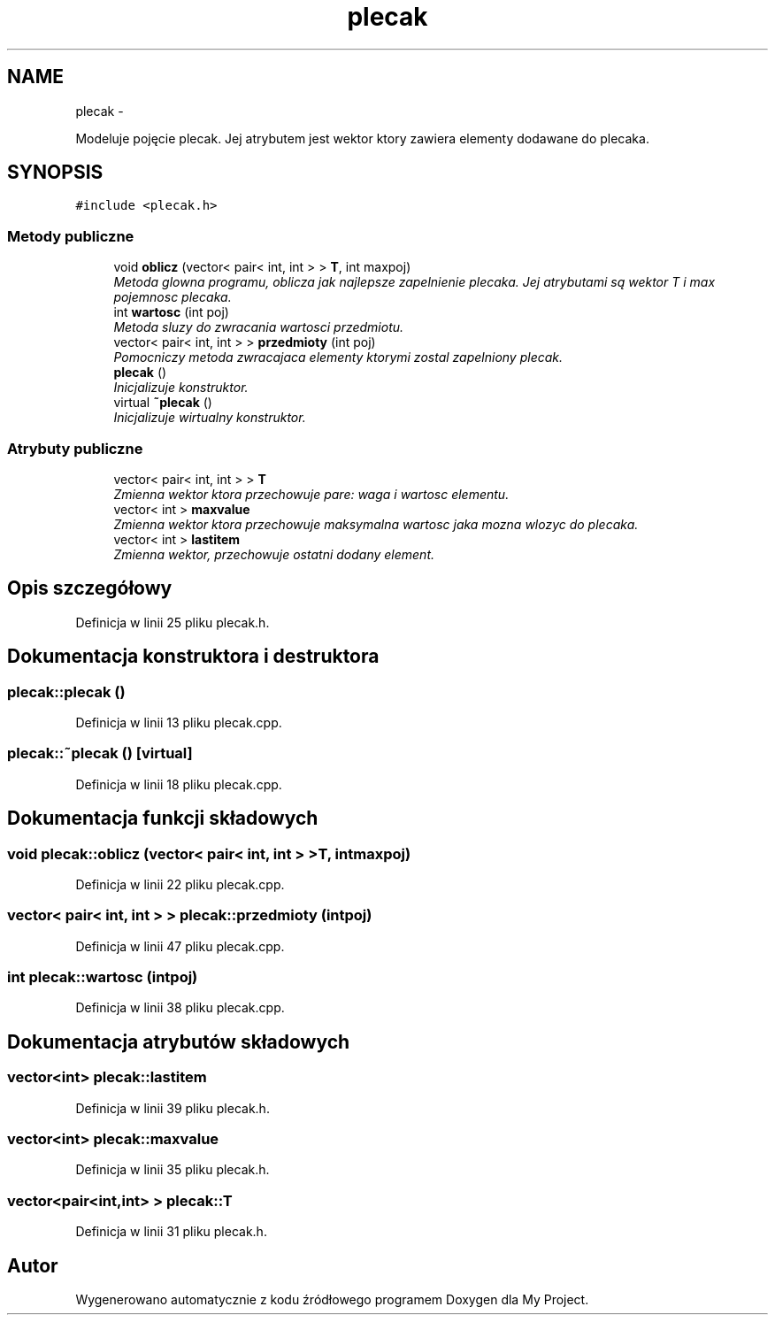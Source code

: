 .TH "plecak" 3 "So, 24 maj 2014" "My Project" \" -*- nroff -*-
.ad l
.nh
.SH NAME
plecak \- 
.PP
Modeluje pojęcie plecak\&. Jej atrybutem jest wektor ktory zawiera elementy dodawane do plecaka\&.  

.SH SYNOPSIS
.br
.PP
.PP
\fC#include <plecak\&.h>\fP
.SS "Metody publiczne"

.in +1c
.ti -1c
.RI "void \fBoblicz\fP (vector< pair< int, int > > \fBT\fP, int maxpoj)"
.br
.RI "\fIMetoda glowna programu, oblicza jak najlepsze zapelnienie plecaka\&. Jej atrybutami są wektor T i max pojemnosc plecaka\&. \fP"
.ti -1c
.RI "int \fBwartosc\fP (int poj)"
.br
.RI "\fIMetoda sluzy do zwracania wartosci przedmiotu\&. \fP"
.ti -1c
.RI "vector< pair< int, int > > \fBprzedmioty\fP (int poj)"
.br
.RI "\fIPomocniczy metoda zwracajaca elementy ktorymi zostal zapelniony plecak\&. \fP"
.ti -1c
.RI "\fBplecak\fP ()"
.br
.RI "\fIInicjalizuje konstruktor\&. \fP"
.ti -1c
.RI "virtual \fB~plecak\fP ()"
.br
.RI "\fIInicjalizuje wirtualny konstruktor\&. \fP"
.in -1c
.SS "Atrybuty publiczne"

.in +1c
.ti -1c
.RI "vector< pair< int, int > > \fBT\fP"
.br
.RI "\fIZmienna wektor ktora przechowuje pare: waga i wartosc elementu\&. \fP"
.ti -1c
.RI "vector< int > \fBmaxvalue\fP"
.br
.RI "\fIZmienna wektor ktora przechowuje maksymalna wartosc jaka mozna wlozyc do plecaka\&. \fP"
.ti -1c
.RI "vector< int > \fBlastitem\fP"
.br
.RI "\fIZmienna wektor, przechowuje ostatni dodany element\&. \fP"
.in -1c
.SH "Opis szczegółowy"
.PP 
Definicja w linii 25 pliku plecak\&.h\&.
.SH "Dokumentacja konstruktora i destruktora"
.PP 
.SS "plecak::plecak ()"

.PP
Definicja w linii 13 pliku plecak\&.cpp\&.
.SS "plecak::~plecak ()\fC [virtual]\fP"

.PP
Definicja w linii 18 pliku plecak\&.cpp\&.
.SH "Dokumentacja funkcji składowych"
.PP 
.SS "void plecak::oblicz (vector< pair< int, int > >T, intmaxpoj)"

.PP
Definicja w linii 22 pliku plecak\&.cpp\&.
.SS "vector< pair< int, int > > plecak::przedmioty (intpoj)"

.PP
Definicja w linii 47 pliku plecak\&.cpp\&.
.SS "int plecak::wartosc (intpoj)"

.PP
Definicja w linii 38 pliku plecak\&.cpp\&.
.SH "Dokumentacja atrybutów składowych"
.PP 
.SS "vector<int> plecak::lastitem"

.PP
Definicja w linii 39 pliku plecak\&.h\&.
.SS "vector<int> plecak::maxvalue"

.PP
Definicja w linii 35 pliku plecak\&.h\&.
.SS "vector<pair<int,int> > plecak::T"

.PP
Definicja w linii 31 pliku plecak\&.h\&.

.SH "Autor"
.PP 
Wygenerowano automatycznie z kodu źródłowego programem Doxygen dla My Project\&.
